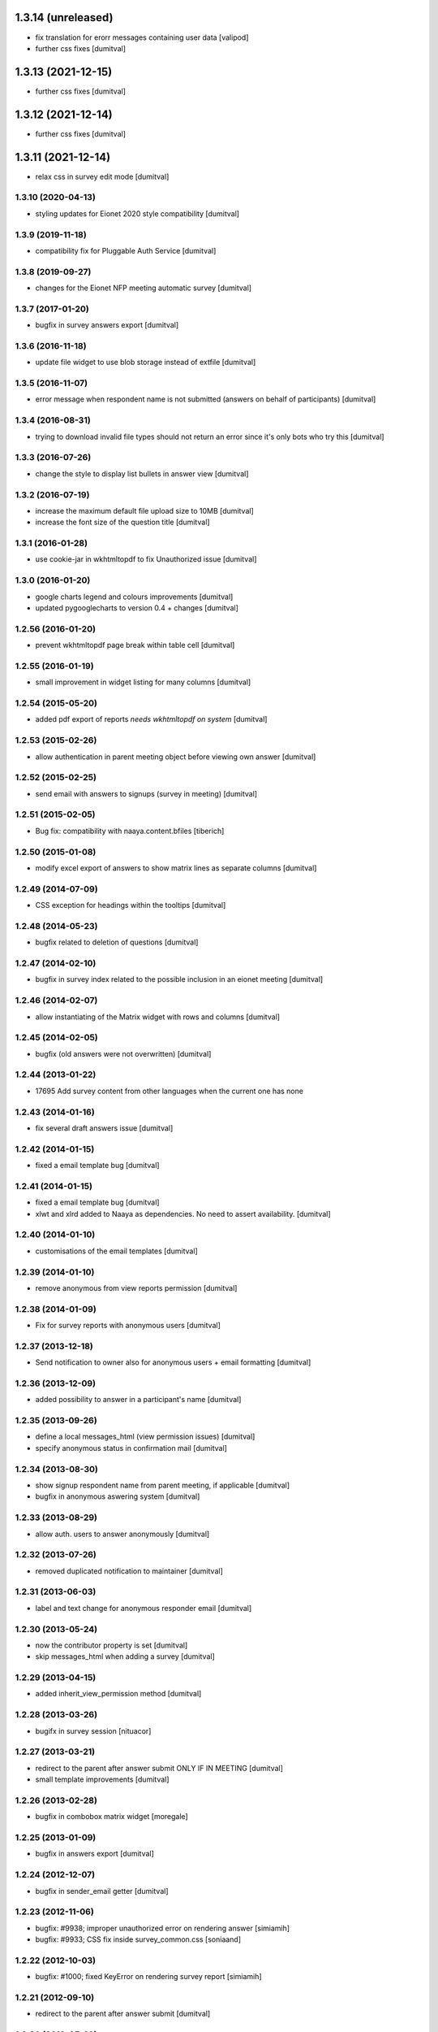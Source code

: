 1.3.14 (unreleased)
------------------
* fix translation for erorr messages containing user data [valipod]
* further css fixes [dumitval]

1.3.13 (2021-12-15)
------------------
* further css fixes [dumitval]

1.3.12 (2021-12-14)
------------------
* further css fixes [dumitval]

1.3.11 (2021-12-14)
------------------
* relax css in survey edit mode [dumitval]

1.3.10 (2020-04-13)
===================
* styling updates for Eionet 2020 style compatibility [dumitval]

1.3.9 (2019-11-18)
===================
* compatibility fix for Pluggable Auth Service [dumitval]

1.3.8 (2019-09-27)
===================
* changes for the Eionet NFP meeting automatic survey [dumitval]

1.3.7 (2017-01-20)
===================
* bugfix in survey answers export [dumitval]

1.3.6 (2016-11-18)
===================
* update file widget to use blob storage instead of extfile [dumitval]

1.3.5 (2016-11-07)
===================
* error message when respondent name is not submitted (answers on behalf
  of participants) [dumitval]

1.3.4 (2016-08-31)
===================
* trying to download invalid file types should not return an error since
  it's only bots who try this [dumitval]

1.3.3 (2016-07-26)
===================
* change the style to display list bullets in answer view [dumitval]

1.3.2 (2016-07-19)
===================
* increase the maximum default file upload size to 10MB [dumitval]
* increase the font size of the question title [dumitval]

1.3.1 (2016-01-28)
===================
* use cookie-jar in wkhtmltopdf to fix Unauthorized issue [dumitval]

1.3.0 (2016-01-20)
===================
* google charts legend and colours improvements [dumitval]
* updated pygooglecharts to version 0.4 + changes [dumitval]

1.2.56 (2016-01-20)
===================
* prevent wkhtmltopdf page break within table cell [dumitval]

1.2.55 (2016-01-19)
===================
* small improvement in widget listing for many columns [dumitval]

1.2.54 (2015-05-20)
===================
* added pdf export of reports `needs wkhtmltopdf on system` [dumitval]

1.2.53 (2015-02-26)
===================
* allow authentication in parent meeting object before viewing own
  answer [dumitval]

1.2.52 (2015-02-25)
===================
* send email with answers to signups (survey in meeting) [dumitval]

1.2.51 (2015-02-05)
===================
* Bug fix: compatibility with naaya.content.bfiles
  [tiberich]

1.2.50 (2015-01-08)
===================
* modify excel export of answers to show matrix lines as separate
  columns [dumitval]

1.2.49 (2014-07-09)
===================
* CSS exception for headings within the tooltips [dumitval]

1.2.48 (2014-05-23)
===================
* bugfix related to deletion of questions [dumitval]

1.2.47 (2014-02-10)
===================
* bugfix in survey index related to the possible inclusion in an eionet meeting [dumitval]

1.2.46 (2014-02-07)
===================
* allow instantiating of the Matrix widget with rows and columns [dumitval]

1.2.45 (2014-02-05)
===================
* bugfix (old answers were not overwritten) [dumitval]

1.2.44 (2013-01-22)
===================
* 17695 Add survey content from other languages when the current one has none

1.2.43 (2014-01-16)
===================
* fix several draft answers issue [dumitval]

1.2.42 (2014-01-15)
===================
* fixed a email template bug [dumitval]

1.2.41 (2014-01-15)
===================
* fixed a email template bug [dumitval]
* xlwt and xlrd added to Naaya as dependencies. No need to assert availability. [dumitval]

1.2.40 (2014-01-10)
===================
* customisations of the email templates [dumitval]

1.2.39 (2014-01-10)
===================
* remove anonymous from view reports permission [dumitval]

1.2.38 (2014-01-09)
===================
* Fix for survey reports with anonymous users [dumitval]

1.2.37 (2013-12-18)
===================
* Send notification to owner also for anonymous users + email formatting [dumitval] 

1.2.36 (2013-12-09)
===================
* added possibility to answer in a participant's name [dumitval]

1.2.35 (2013-09-26)
===================
* define a local messages_html (view permission issues) [dumitval]
* specify anonymous status in confirmation mail [dumitval]

1.2.34 (2013-08-30)
===================
* show signup respondent name from parent meeting, if applicable [dumitval]
* bugfix in anonymous aswering system [dumitval]

1.2.33 (2013-08-29)
===================
* allow auth. users to answer anonymously [dumitval]

1.2.32 (2013-07-26)
===================
* removed duplicated notification to maintainer [dumitval]

1.2.31 (2013-06-03)
===================
* label and text change for anonymous responder email [dumitval]

1.2.30 (2013-05-24)
===================
* now the contributor property is set [dumitval]
* skip messages_html when adding a survey [dumitval]

1.2.29 (2013-04-15)
===================
* added inherit_view_permission method [dumitval]

1.2.28 (2013-03-26)
===================
* bugifx in survey session [nituacor]

1.2.27 (2013-03-21)
===================
* redirect to the parent after answer submit ONLY IF IN MEETING [dumitval]
* small template improvements [dumitval]

1.2.26 (2013-02-28)
===================
* bugfix in combobox matrix widget [moregale]

1.2.25 (2013-01-09)
===================
* bugfix in answers export [dumitval]

1.2.24 (2012-12-07)
===================
* bugfix in sender_email getter [dumitval]

1.2.23 (2012-11-06)
===================
* bugfix: #9938; improper unauthorized error on rendering answer [simiamih]
* bugfix: #9933; CSS fix inside survey_common.css [soniaand]

1.2.22 (2012-10-03)
===================
* bugfix: #1000; fixed KeyError on rendering survey report [simiamih]

1.2.21 (2012-09-10)
===================
* redirect to the parent after answer submit [dumitval]

1.2.20 (2012-05-22)
===================
* Enhanced error messages for report generation [dumitval]

1.2.19 (2012-04-27)
===================
* bugfix: AttributeError: generate_csv [nituacor]

1.2.18 (2012-02-03)
===================
* bugfix: utf8 labels in graphs [simiamih]

1.2.17 (2012-01-31)
===================
* bugfix: missing i18n [nituacor]

1.2.16 (2012-01-13)
===================
* Added i18n id for translation of 'Type' [dumitval]
* removed .txt from manifest [dumitval]

1.2.15 (2012-01-06)
===================
* check_item_title is now item_has_title [simiamih]

1.2.14 (2012-01-06)
===================
* added can_be_seen for MegaSurvey [simiamih]

1.2.13 (2011-12-09)
===================
* TypeError: sequence expected, NoneType found [nituacor]

1.2.12 (2011-12-09)
===================
* TypeError: sequence expected, NoneType found [nituacor]

1.2.11 (2011-12-09)
===================
* fix MatrixWidget initial value [nituacor]

1.2.10 (2011-12-08)
===================
* fix multiple choice widget initial value [andredor]

1.2.9 (2011-11-14)
==================
* permission information update [andredor]

1.2.8 (2011-10-24)
==================
* use reCAPTCHA for add forms [andredor]
* remove show_captcha wrapper [andredor]

1.2.7 (2011-10-19)
==================
* bufgix: default value False for allow_multiple_answers #714 [simiamih]

1.2.6 (2011-10-18)
==================
* xlwt dependency, rel="nofollow" on export link [simiamih]
* Bugfix in RadioWidget.get_value
* Administrators can now edit answers in expired surveys

1.2.5 (2011-09-23)
==================
* Merge Products.NaayaSurvey and Products.NaayaWidgets into a single package
  named "naaya-survey"

1.2.2 (2011-04-28)
==================
* Last version where Products.NaayaSurvey and Products.NaayaWidgets were
  separate packages
